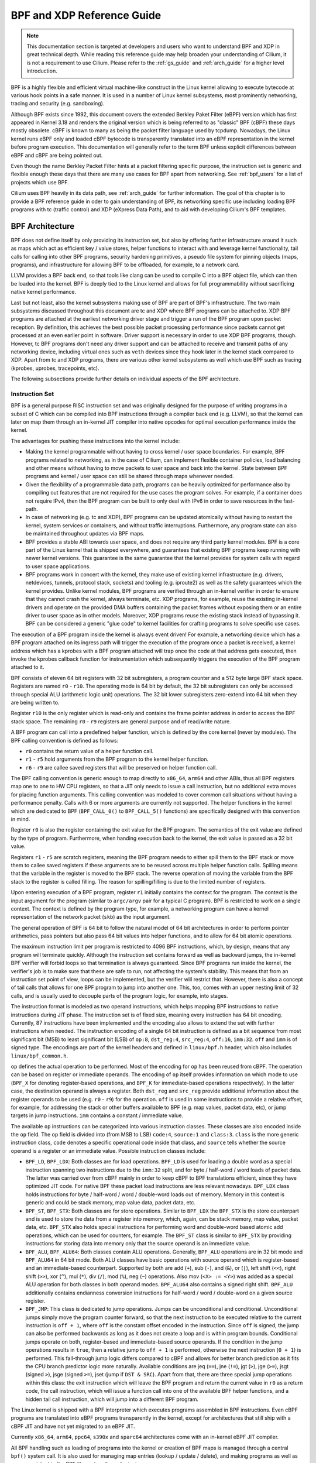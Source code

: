 .. _bpf_guide:

***************************
BPF and XDP Reference Guide
***************************

.. note:: This documentation section is targeted at developers and users who
          want to understand BPF and XDP in great technical depth. While
          reading this reference guide may help broaden your understanding of
          Cilium, it is not a requirement to use Cilium. Please refer to the
          :ref:`gs_guide` and :ref:`arch_guide` for a higher level
          introduction.

BPF is a highly flexible and efficient virtual machine-like construct in the
Linux kernel allowing to execute bytecode at various hook points in a safe
manner. It is used in a number of Linux kernel subsystems, most prominently
networking, tracing and security (e.g. sandboxing).

Although BPF exists since 1992, this document covers the extended Berkley
Paket Filter (eBPF) version which has first appeared in Kernel 3.18 and
renders the original version which is being referred to as "classic" BPF
(cBPF) these days mostly obsolete. cBPF is known to many as being the packet
filter language used by tcpdump. Nowadays, the Linux kernel runs eBPF only and
loaded cBPF bytecode is transparently translated into an eBPF representation
in the kernel before program execution. This documentation will generally refer
to the term BPF unless explicit differences between eBPF and cBPF are being
pointed out.

Even though the name Berkley Packet Filter hints at a packet filtering specific
purpose, the instruction set is generic and flexible enough these days that
there are many use cases for BPF apart from networking. See :ref:`bpf_users`
for a list of projects which use BPF.

Cilium uses BPF heavily in its data path, see :ref:`arch_guide` for further
information. The goal of this chapter is to provide a BPF reference guide in
oder to gain understanding of BPF, its networking specific use including loading
BPF programs with tc (traffic control) and XDP (eXpress Data Path), and to aid
with developing Cilium's BPF templates.

BPF Architecture
================

BPF does not define itself by only providing its instruction set, but also by
offering further infrastructure around it such as maps which act as efficient
key / value stores, helper functions to interact with and leverage kernel
functionality, tail calls for calling into other BPF programs, security
hardening primitives, a pseudo file system for pinning objects (maps,
programs), and infrastructure for allowing BPF to be offloaded, for example, to
a network card.

LLVM provides a BPF back end, so that tools like clang can be used to
compile C into a BPF object file, which can then be loaded into the kernel.
BPF is deeply tied to the Linux kernel and allows for full programmability
without sacrificing native kernel performance.

Last but not least, also the kernel subsystems making use of BPF are part of
BPF's infrastructure. The two main subsystems discussed throughout this
document are tc and XDP where BPF programs can be attached to. XDP BPF programs
are attached at the earliest networking driver stage and trigger a run of the
BPF program upon packet reception. By definition, this achieves the best
possible packet processing performance since packets cannot get processed at an
even earlier point in software. Driver support is necessary in order to use XDP
BPF programs, though. However, tc BPF programs don't need any driver support
and can be attached to receive and transmit paths of any networking device,
including virtual ones such as ``veth`` devices since they hook later in the
kernel stack compared to XDP. Apart from tc and XDP programs, there are various
other kernel subsystems as well which use BPF such as tracing (kprobes, uprobes,
tracepoints, etc).

The following subsections provide further details on individual aspects of the
BPF architecture.

Instruction Set
---------------

BPF is a general purpose RISC instruction set and was originally designed for the
purpose of writing programs in a subset of C which can be compiled into BPF instructions
through a compiler back end (e.g. LLVM), so that the kernel can later on map them
through an in-kernel JIT compiler into native opcodes for optimal execution performance
inside the kernel.

The advantages for pushing these instructions into the kernel include:

* Making the kernel programmable without having to cross kernel / user space
  boundaries. For example, BPF programs related to networking, as in the case of
  Cilium, can implement flexible container policies, load balancing and other means
  without having to move packets to user space and back into the kernel. State
  between BPF programs and kernel / user space can still be shared through maps
  whenever needed.

* Given the flexibility of a programmable data path, programs can be heavily optimized
  for performance also by compiling out features that are not required for the use cases
  the program solves. For example, if a container does not require IPv4, then the BPF
  program can be built to only deal with IPv6 in order to save resources in the fast-path.

* In case of networking (e.g. tc and XDP), BPF programs can be updated atomically
  without having to restart the kernel, system services or containers, and without
  traffic interruptions. Furthermore, any program state can also be maintained
  throughout updates via BPF maps.

* BPF provides a stable ABI towards user space, and does not require any third party
  kernel modules. BPF is a core part of the Linux kernel that is shipped everywhere,
  and guarantees that existing BPF programs keep running with newer kernel versions.
  This guarantee is the same guarantee that the kernel provides for system calls with
  regard to user space applications.

* BPF programs work in concert with the kernel, they make use of existing kernel
  infrastructure (e.g. drivers, netdevices, tunnels, protocol stack, sockets) and
  tooling (e.g. iproute2) as well as the safety guarantees which the kernel provides.
  Unlike kernel modules, BPF programs are verified through an in-kernel verifier in
  order to ensure that they cannot crash the kernel, always terminate, etc. XDP
  programs, for example, reuse the existing in-kernel drivers and operate on the
  provided DMA buffers containing the packet frames without exposing them or an entire
  driver to user space as in other models. Moreover, XDP programs reuse the existing
  stack instead of bypassing it. BPF can be considered a generic "glue code" to
  kernel facilities for crafting programs to solve specific use cases.

The execution of a BPF program inside the kernel is always event driven! For example,
a networking device which has a BPF program attached on its ingress path will trigger
the execution of the program once a packet is received, a kernel address which has a
kprobes with a BPF program attached will trap once the code at that address gets
executed, then invoke the kprobes callback function for instrumentation which
subsequently triggers the execution of the BPF program attached to it.

BPF consists of eleven 64 bit registers with 32 bit subregisters, a program counter
and a 512 byte large BPF stack space. Registers are named ``r0`` - ``r10``. The
operating mode is 64 bit by default, the 32 bit subregisters can only be accessed
through special ALU (arithmetic logic unit) operations. The 32 bit lower subregisters
zero-extend into 64 bit when they are being written to.

Register ``r10`` is the only register which is read-only and contains the frame pointer
address in order to access the BPF stack space. The remaining ``r0`` - ``r9``
registers are general purpose and of read/write nature.

A BPF program can call into a predefined helper function, which is defined by
the core kernel (never by modules). The BPF calling convention is defined as
follows:

* ``r0`` contains the return value of a helper function call.
* ``r1`` - ``r5`` hold arguments from the BPF program to the kernel helper function.
* ``r6`` - ``r9`` are callee saved registers that will be preserved on helper function call.

The BPF calling convention is generic enough to map directly to ``x86_64``, ``arm64``
and other ABIs, thus all BPF registers map one to one to HW CPU registers, so that a
JIT only needs to issue a call instruction, but no additional extra moves for placing
function arguments. This calling convention was modeled to cover common call
situations without having a performance penalty. Calls with 6 or more arguments
are currently not supported. The helper functions in the kernel which are dedicated
to BPF (``BPF_CALL_0()`` to ``BPF_CALL_5()`` functions) are specifically designed
with this convention in mind.

Register ``r0`` is also the register containing the exit value for the BPF program.
The semantics of the exit value are defined by the type of program. Furthermore, when
handing execution back to the kernel, the exit value is passed as a 32 bit value.

Registers ``r1`` - ``r5`` are scratch registers, meaning the BPF program needs to
either spill them to the BPF stack or move them to callee saved registers if these
arguments are to be reused across multiple helper function calls. Spilling means
that the variable in the register is moved to the BPF stack. The reverse operation
of moving the variable from the BPF stack to the register is called filling. The
reason for spilling/filling is due to the limited number of registers.

Upon entering execution of a BPF program, register ``r1`` initially contains the
context for the program. The context is the input argument for the program (similar
to ``argc/argv`` pair for a typical C program). BPF is restricted to work on a single
context. The context is defined by the program type, for example, a networking
program can have a kernel representation of the network packet (``skb``) as the
input argument.

The general operation of BPF is 64 bit to follow the natural model of 64 bit
architectures in order to perform pointer arithmetics, pass pointers but also pass 64
bit values into helper functions, and to allow for 64 bit atomic operations.

The maximum instruction limit per program is restricted to 4096 BPF instructions,
which, by design, means that any program will terminate quickly. Although the
instruction set contains forward as well as backward jumps, the in-kernel BPF
verifier will forbid loops so that termination is always guaranteed. Since BPF
programs run inside the kernel, the verifier's job is to make sure that these are
safe to run, not affecting the system's stability. This means that from an instruction
set point of view, loops can be implemented, but the verifier will restrict that.
However, there is also a concept of tail calls that allows for one BPF program to
jump into another one. This, too, comes with an upper nesting limit of 32 calls,
and is usually used to decouple parts of the program logic, for example, into stages.

The instruction format is modeled as two operand instructions, which helps mapping
BPF instructions to native instructions during JIT phase. The instruction set is
of fixed size, meaning every instruction has 64 bit encoding. Currently, 87 instructions
have been implemented and the encoding also allows to extend the set with further
instructions when needed. The instruction encoding of a single 64 bit instruction is
defined as a bit sequence from most significant bit (MSB) to least significant bit (LSB)
of ``op:8``, ``dst_reg:4``, ``src_reg:4``, ``off:16``, ``imm:32``. ``off`` and
``imm`` is of signed type. The encodings are part of the kernel headers and
defined in ``linux/bpf.h`` header, which also includes ``linux/bpf_common.h``.

``op`` defines the actual operation to be performed. Most of the encoding for ``op``
has been reused from cBPF. The operation can be based on register or immediate
operands. The encoding of ``op`` itself provides information on which mode to use
(``BPF_X`` for denoting register-based operations, and ``BPF_K`` for immediate-based
operations respectively). In the latter case, the destination operand is always
a register. Both ``dst_reg`` and ``src_reg`` provide additional information about
the register operands to be used (e.g. ``r0`` - ``r9``) for the operation. ``off``
is used in some instructions to provide a relative offset, for example, for addressing
the stack or other buffers available to BPF (e.g. map values, packet data, etc),
or jump targets in jump instructions. ``imm`` contains a constant / immediate value.

The available ``op`` instructions can be categorized into various instruction
classes. These classes are also encoded inside the ``op`` field. The ``op`` field
is divided into (from MSB to LSB) ``code:4``, ``source:1`` and ``class:3``. ``class``
is the more generic instruction class, ``code`` denotes a specific operational
code inside that class, and ``source`` tells whether the source operand is a register
or an immediate value. Possible instruction classes include:

* ``BPF_LD``, ``BPF_LDX``: Both classes are for load operations. ``BPF_LD`` is
  used for loading a double word as a special instruction spanning two instructions
  due to the ``imm:32`` split, and for byte / half-word / word loads of packet data.
  The latter was carried over from cBPF mainly in order to keep cBPF to BPF
  translations efficient, since they have optimized JIT code. For native BPF
  these packet load instructions are less relevant nowadays. ``BPF_LDX`` class
  holds instructions for byte / half-word / word / double-word loads out of
  memory. Memory in this context is generic and could be stack memory, map value
  data, packet data, etc.

* ``BPF_ST``, ``BPF_STX``: Both classes are for store operations. Similar to ``BPF_LDX``
  the ``BPF_STX`` is the store counterpart and is used to store the data from a
  register into memory, which, again, can be stack memory, map value, packet data,
  etc. ``BPF_STX`` also holds special instructions for performing word and double-word
  based atomic add operations, which can be used for counters, for example. The
  ``BPF_ST`` class is similar to ``BPF_STX`` by providing instructions for storing
  data into memory only that the source operand is an immediate value.

* ``BPF_ALU``, ``BPF_ALU64``: Both classes contain ALU operations. Generally,
  ``BPF_ALU`` operations are in 32 bit mode and ``BPF_ALU64`` in 64 bit mode.
  Both ALU classes have basic operations with source operand which is register-based
  and an immediate-based counterpart. Supported by both are add (``+``), sub (``-``),
  and (``&``), or (``|``), left shift (``<<``), right shift (``>>``), xor (``^``),
  mul (``*``), div (``/``), mod (``%``), neg (``~``) operations. Also mov (``<X> := <Y>``)
  was added as a special ALU operation for both classes in both operand modes.
  ``BPF_ALU64`` also contains a signed right shift. ``BPF_ALU`` additionally
  contains endianness conversion instructions for half-word / word / double-word
  on a given source register.

* ``BPF_JMP``: This class is dedicated to jump operations. Jumps can be unconditional
  and conditional. Unconditional jumps simply move the program counter forward, so
  that the next instruction to be executed relative to the current instruction is
  ``off + 1``, where ``off`` is the constant offset encoded in the instruction. Since
  ``off`` is signed, the jump can also be performed backwards as long as it does not
  create a loop and is within program bounds. Conditional jumps operate on both,
  register-based and immediate-based source operands. If the condition in the jump
  operations results in ``true``, then a relative jump to ``off + 1`` is performed,
  otherwise the next instruction (``0 + 1``) is performed. This fall-through
  jump logic differs compared to cBPF and allows for better branch prediction as it
  fits the CPU branch predictor logic more naturally. Available conditions are
  jeq (``==``), jne (``!=``), jgt (``>``), jge (``>=``), jsgt (signed ``>``), jsge
  (signed ``>=``), jset (jump if ``DST & SRC``). Apart from that, there are three
  special jump operations within this class: the exit instruction which will leave
  the BPF program and return the current value in ``r0`` as a return code, the call
  instruction, which will issue a function call into one of the available BPF helper
  functions, and a hidden tail call instruction, which will jump into a different
  BPF program.

The Linux kernel is shipped with a BPF interpreter which executes programs assembled in
BPF instructions. Even cBPF programs are translated into eBPF programs transparently
in the kernel, except for architectures that still ship with a cBPF JIT and
have not yet migrated to an eBPF JIT.

Currently ``x86_64``, ``arm64``, ``ppc64``, ``s390x`` and ``sparc64`` architectures
come with an in-kernel eBPF JIT compiler.

All BPF handling such as loading of programs into the kernel or creation of BPF maps
is managed through a central ``bpf()`` system call. It is also used for managing map
entries (lookup / update / delete), and making programs as well as maps persistent
in the BPF file system through pinning.

Helper Functions
----------------

Helper functions are a concept which enables BPF programs to consult a core kernel
defined set of function calls in order to retrieve / push data from / to the
kernel. Available helper functions may differ for each BPF program type,
for example, BPF programs attached to sockets are only allowed to call into
a subset of helpers compared to BPF programs attached to the tc layer.
Encapsulation and decapsulation helpers for lightweight tunneling constitute
an example of functions which are only available to lower tc layers, whereas
event output helpers for pushing notifications to user space are available to
tc and XDP programs.

Each helper function is implemented with a commonly shared function signature
similar to system calls. The signature is defined as:

::

    u64 fn(u64 r1, u64 r2, u64 r3, u64 r4, u64 r5)

The calling convention as described in the previous section applies to all
BPF helper functions.

The kernel abstracts helper functions into macros ``BPF_CALL_0()`` to ``BPF_CALL_5()``
which are similar to those of system calls. The following example is an extract
from a helper function which updates map elements by calling into the
corresponding map implementation callbacks:

::

    BPF_CALL_4(bpf_map_update_elem, struct bpf_map *, map, void *, key,
               void *, value, u64, flags)
    {
        WARN_ON_ONCE(!rcu_read_lock_held());
        return map->ops->map_update_elem(map, key, value, flags);
    }

    const struct bpf_func_proto bpf_map_update_elem_proto = {
        .func           = bpf_map_update_elem,
        .gpl_only       = false,
        .ret_type       = RET_INTEGER,
        .arg1_type      = ARG_CONST_MAP_PTR,
        .arg2_type      = ARG_PTR_TO_MAP_KEY,
        .arg3_type      = ARG_PTR_TO_MAP_VALUE,
        .arg4_type      = ARG_ANYTHING,
    };

There are various advantages of this approach: while cBPF overloaded its
load instructions in order to fetch data at an impossible packet offset to
invoke auxiliary helper functions, each cBPF JIT needed to implement support
for such a cBPF extension. In case of eBPF, each newly added helper function
will be JIT compiled in a transparent and efficient way, meaning that the JIT
compiler only needs to emit a call instruction since the register mapping
is made in such a way that BPF register assignments already match the
underlying architecture's calling convention. This allows for easily extending
the core kernel with new helper functionality.

The aforementioned function signature also allows the verifier to perform type
checks. The above ``struct bpf_func_proto`` is used to hand all the necessary
information which need to be known about the helper to the verifier, so that
the verifier can make sure that the expected types from the helper match the
current contents of the BPF program's analyzed registers.

Argument types can range from passing in any kind of value up to restricted
contents such as a pointer / size pair for the BPF stack buffer, which the
helper should read from or write to. In the latter case, the verifier can also
perform additional checks, for example, whether the buffer was previously
initialized.

Maps
----

Maps are efficient key / value stores that reside in kernel space. They can be
accessed from a BPF program in order to keep state among multiple BPF program
invocations. They can also be accessed through file descriptors from user space
and can be arbitrarily shared with other BPF programs or user space applications.

BPF programs which share maps with each other are not required to be of the same
program type, for example, tracing programs can share maps with networking programs.
A single BPF program can currently access up to 64 different maps directly.

Map implementations are provided by the core kernel. There are generic maps with
per-CPU and non-per-CPU flavor that can read / write arbitrary data, but there are
also a few non-generic maps that are used along with helper functions.

Generic maps currently available:

* ``BPF_MAP_TYPE_HASH``
* ``BPF_MAP_TYPE_ARRAY``
* ``BPF_MAP_TYPE_PERCPU_HASH``
* ``BPF_MAP_TYPE_PERCPU_ARRAY``
* ``BPF_MAP_TYPE_LRU_HASH``
* ``BPF_MAP_TYPE_LRU_PERCPU_HASH``
* ``BPF_MAP_TYPE_LPM_TRIE``

Non-generic maps currently in the kernel:

* ``BPF_MAP_TYPE_PROG_ARRAY``
* ``BPF_MAP_TYPE_PERF_EVENT_ARRAY``
* ``BPF_MAP_TYPE_CGROUP_ARRAY``
* ``BPF_MAP_TYPE_STACK_TRACE``
* ``BPF_MAP_TYPE_ARRAY_OF_MAPS``
* ``BPF_MAP_TYPE_HASH_OF_MAPS``

TODO: further coverage of maps and their purpose

Object Pinning
--------------

BPF maps and programs act as a kernel resource and can only be accessed through
file descriptors, backed by anonymous inodes in the kernel. Advantages, but
also a number of disadvantages come along with them:

User space applications can make use of most file descriptor related APIs,
file descriptor passing for Unix domain sockets work transparently, etc, but
at the same time, file descriptors are limited to a processes' lifetime,
which makes options like map sharing rather cumbersome to carry out.

Thus, it brings a number of complications for certain use cases such as iproute2,
where tc or XDP sets up and loads the program into the kernel and terminates
itself eventually. With that, also access to maps is unavailable from user
space side, where it could otherwise be useful, for example, when maps are
shared between ingress and egress locations of the data path. Also, third
party applications may wish to monitor or update map contents during BPF
program runtime.

To overcome this limitation, a minimal kernel space BPF file system has been
implemented, where BPF map and programs can be pinned to, a process called
object pinning. The BPF system call has therefore been extended with two new
commands which can pin (``BPF_OBJ_PIN``) or retrieve (``BPF_OBJ_GET``) a
previously pinned object.

For instance, tools such as tc make use of this infrastructure for sharing
maps on ingress and egress. The BPF related file system is not a singleton,
it does support multiple mount instances, hard and soft links, etc.

Tail Calls
----------

Another concept that can be used with BPF is called tail calls. Tail calls can
be seen as a mechanism that allows one BPF program to call another, without
returning back to the old program. Such a call has minimal overhead as unlike
function calls, it is implemented as a long jump, reusing the same stack frame.

Such programs are verified independently of each other, thus for transferring
state, either per-CPU maps as scratch buffers or in case of tc programs, ``skb``
fields such as the ``cb[]`` area must be used.

Only programs of the same type can be tail called, and they also need to match
in terms of JIT compilation, thus either JIT compiled or only interpreted programs
can be invoked, but not mixed together.

There are two components involved for carrying out tail calls: the first part
needs to setup a specialized map called program array (``BPF_MAP_TYPE_PROG_ARRAY``)
that can be populated by user space with key / values, where values are the
file descriptors of the tail called BPF programs, the second part is a
``bpf_tail_call()`` helper where the context, a reference to the program array
and the lookup key is passed to. Then the kernel inlines this helper call
directly into a specialized BPF instruction. Such a program array is currently
write-only from user space side.

The kernel looks up the related BPF program from the passed file descriptor
and atomically replaces program pointers at the given map slot. When no map
entry has been found at the provided key, the kernel will just "fall through"
and continue execution of the old program with the instructions following
after the ``bpf_tail_call()``. Tail calls are a powerful utility, for example,
parsing network headers could be structured through tail calls. During runtime,
functionality can be added or replaced atomically, and thus altering the BPF
program's execution behaviour.

JIT
---

The 64 bit ``x86_64``, ``arm64``, ``ppc64``, ``s390x`` and ``sparc64``
architectures are all shipped with an in-kernel eBPF JIT compiler (``mips64`` is
work in progress at this time), also all of them are feature equivalent and can
be enabled through:

::

    # echo 1 > /proc/sys/net/core/bpf_jit_enable

The 32 bit ``arm``, ``mips``, ``ppc`` and ``sparc`` architectures currently
have a cBPF JIT compiler. The mentioned architectures still having a cBPF
JIT as well as all remaining architectures supported by the Linux kernel
which do not have a BPF JIT compiler at all need to run eBPF programs through
the in-kernel interpreter.

In the kernel's source tree, eBPF JIT support can be easily determined through
issuing a grep for ``HAVE_EBPF_JIT``:

::

    # git grep HAVE_EBPF_JIT arch/
    arch/arm64/Kconfig:     select HAVE_EBPF_JIT
    arch/powerpc/Kconfig:   select HAVE_EBPF_JIT   if PPC64
    arch/s390/Kconfig:      select HAVE_EBPF_JIT   if PACK_STACK && HAVE_MARCH_Z196_FEATURES
    arch/sparc/Kconfig:     select HAVE_EBPF_JIT   if SPARC64
    arch/x86/Kconfig:       select HAVE_EBPF_JIT   if X86_64

Hardening
---------

BPF locks the entire BPF interpreter image (``struct bpf_prog``) as well
as the JIT compiled image (``struct bpf_binary_header``) in the kernel as
read-only during the program's lifetime in order to prevent the code from
potential corruptions. Any corruption happening at that point, for example,
due to some kernel bugs will result in a general protection fault and thus
crash the kernel instead of allowing the corruption to happen silently.

Architectures that support setting the image memory as read-only can be
determined through:

::

    $ git grep ARCH_HAS_SET_MEMORY | grep select
    arch/arm/Kconfig:    select ARCH_HAS_SET_MEMORY
    arch/arm64/Kconfig:  select ARCH_HAS_SET_MEMORY
    arch/s390/Kconfig:   select ARCH_HAS_SET_MEMORY
    arch/x86/Kconfig:    select ARCH_HAS_SET_MEMORY

The option ``CONFIG_ARCH_HAS_SET_MEMORY`` is not configurable, thanks to
which this protection is always built-in. Other architectures might follow
in the future.

In case of ``/proc/sys/net/core/bpf_jit_harden`` set to ``1`` additional
hardening steps for the JIT compilation take effect for unprivileged users.
This effectively trades off their performance slightly by decreasing a
(potential) attack surface in case of untrusted users operating on the
system. The decrease in program execution still results in better performance
compared to switching to interpreter entirely.

Currently, enabling hardening will blind all user provided 32 bit and 64 bit
constants from the BPF program when it gets JIT compiled in order to prevent
JIT spraying attacks which inject native opcodes as immediate values. This is
problematic as these immediate values reside in executable kernel memory,
therefore a jump that could be triggered from some kernel bug would jump to
the start of the immediate value and then execute these as native instructions.

JIT constant blinding prevents this due to randomizing the actual instruction,
which means the operation is transformed from an immediate based source operand
to a register based one through rewriting the instruction by splitting the
actual load of the value into two steps: 1) load of a blinded immediate
value ``rnd ^ imm`` into a register, 2) xoring that register with ``rnd``
such that the original ``imm`` immediate then resides in the register and
can be used for the actual operation. The example was provided for a load
operation, but really all generic operations are blinded.

Example of JITing a program with hardening disabled:

::

    # echo 0 > /proc/sys/net/core/bpf_jit_harden

      ffffffffa034f5e9 + <x>:
      [...]
      39:   mov    $0xa8909090,%eax
      3e:   mov    $0xa8909090,%eax
      43:   mov    $0xa8ff3148,%eax
      48:   mov    $0xa89081b4,%eax
      4d:   mov    $0xa8900bb0,%eax
      52:   mov    $0xa810e0c1,%eax
      57:   mov    $0xa8908eb4,%eax
      5c:   mov    $0xa89020b0,%eax
      [...]

The same program gets constant blinded when loaded through BPF
as an unprivileged user in the case hardening is enabled:

::

    # echo 1 > /proc/sys/net/core/bpf_jit_harden

      ffffffffa034f1e5 + <x>:
      [...]
      39:   mov    $0xe1192563,%r10d
      3f:   xor    $0x4989b5f3,%r10d
      46:   mov    %r10d,%eax
      49:   mov    $0xb8296d93,%r10d
      4f:   xor    $0x10b9fd03,%r10d
      56:   mov    %r10d,%eax
      59:   mov    $0x8c381146,%r10d
      5f:   xor    $0x24c7200e,%r10d
      66:   mov    %r10d,%eax
      69:   mov    $0xeb2a830e,%r10d
      6f:   xor    $0x43ba02ba,%r10d
      76:   mov    %r10d,%eax
      79:   mov    $0xd9730af,%r10d
      7f:   xor    $0xa5073b1f,%r10d
      86:   mov    %r10d,%eax
      89:   mov    $0x9a45662b,%r10d
      8f:   xor    $0x325586ea,%r10d
      96:   mov    %r10d,%eax
      [...]

Both programs are semantically the same, only that none of the
original immediate values are visible anymore in the disassembly of
the second program.

At the same time, hardening also disables any JIT kallsyms exposure
for privileged users, preventing that JIT image addresses are not
exposed to ``/proc/kallsyms`` anymore.

Offloads
--------

Networking programs in BPF, in particular for tc and XDP do have an
offload-interface to hardware in the kernel in order to execute BPF
code directly on the NIC.

Currently, the ``nfp`` driver from Netronome has support for offloading
BPF through a JIT compiler which translates BPF instructions to an
instruction set implemented against the NIC.

Toolchain
=========

Current user space tooling, introspection facilities and kernel control knobs around
BPF are discussed in this section. Note, the tooling and infrastructure around BPF
is still rapidly evolving and thus may not provide a complete picture of all available
tools.

LLVM
----

LLVM is currently the only compiler suite providing a BPF back end. gcc does
not support BPF at this point.

The BPF back end was merged into LLVM's 3.7 release. Major distributions enable
the BPF back end by default when they package LLVM, therefore installing clang
and llvm is sufficient on most recent distributions to start compiling C
into BPF object files.

The typical workflow is that BPF programs are written in C, compiled by LLVM
into object / ELF files, which are parsed by user space BPF ELF loaders (such as
iproute2 or others), and pushed into the kernel through the BPF system call.
The kernel verifies the BPF instructions and JITs them, returning a new file
descriptor for the program, which then can be attached to a subsystem (e.g.
networking). If supported, the subsystem could then further offload the BPF
program to hardware (e.g. NIC).

For LLVM, BPF target support can be checked, for example, through the following:

::

    $ llc --version
    LLVM (http://llvm.org/):
    LLVM version 3.8.1
    Optimized build.
    Default target: x86_64-unknown-linux-gnu
    Host CPU: skylake

    Registered Targets:
      [...]
      bpf        - BPF (host endian)
      bpfeb      - BPF (big endian)
      bpfel      - BPF (little endian)
      [...]

By default, the ``bpf`` target uses the endianness of the CPU it compiles on,
meaning that if the CPU's endianness is little endian, the program is represented
in little endian format as well, and if the CPU's endianness is big endian,
the program is represented in big endian. This also matches the runtime behavior
of BPF, which is generic and uses the CPU's endianness it runs on in order
to not disadvantage architectures in any of the format.

For cross-compilation, the two targets ``bpfeb`` and ``bpfel`` were introduced,
thanks to that BPF programs can be compiled on a node running in one endianness
(e.g. little endian on x86) and run on a node in another endianness format (e.g.
big endian on arm). Note that the front end (clang) needs to run in the target
endianness as well.

Using ``bpf`` as a target is the preferred way in situations where no mixture of
endianness applies. For example, compilation on ``x86_64`` results in the same
output for the targets ``bpf`` and ``bpfel`` due to being little endian, therefore
scripts triggering a compilation also do not have to be endian aware.

A minimal, stand-alone XDP drop program might look like the following example
(``xdp-example.c``):

::

    #include <linux/bpf.h>

    #ifndef __section
    # define __section(NAME)                  \
       __attribute__((section(NAME), used))
    #endif

    __section("prog")
    int xdp_drop(struct xdp_md *ctx)
    {
        return XDP_DROP;
    }

    char __license[] __section("license") = "GPL";

It can then be compiled and loaded into the kernel as follows:

::

    $ clang -O2 -Wall -target bpf -c xdp-example.c -o xdp-example.o
    # ip link set dev em1 xdp obj xdp-example.o

For the generated object file LLVM (>= 3.9) uses the official BPF machine value,
that is, ``EM_BPF`` (decimal: ``247`` / hex: ``0xf7``). In this example, the program
has been compiled with ``bpf`` target under ``x86_64``, therefore ``LSB`` (as opposed
to ``MSB``) is shown regarding endianness:

::

    $ file xdp-example.o
    xdp-example.o: ELF 64-bit LSB relocatable, *unknown arch 0xf7* version 1 (SYSV), not stripped

``readelf -a xdp-example.o`` will dump further information about the ELF file, which can
sometimes be useful for introspecting generated section headers, relocation entries
and the symbol table.

In the unlikely case where clang and LLVM need to be compiled from scratch, the
following commands can be used:

::

    $ git clone http://llvm.org/git/llvm.git
    $ cd llvm/tools
    $ git clone --depth 1 http://llvm.org/git/clang.git
    $ cd ..; mkdir build; cd build
    $ cmake .. -DLLVM_TARGETS_TO_BUILD="BPF;X86" -DBUILD_SHARED_LIBS=OFF -DCMAKE_BUILD_TYPE=Release -DLLVM_BUILD_RUNTIME=OFF
    $ make -j $(getconf _NPROCESSORS_ONLN)

    $ ./bin/llc --version
    LLVM (http://llvm.org/):
    LLVM version x.y.zsvn
    Optimized build.
    Default target: x86_64-unknown-linux-gnu
    Host CPU: skylake

    Registered Targets:
      bpf    - BPF (host endian)
      bpfeb  - BPF (big endian)
      bpfel  - BPF (little endian)
      x86    - 32-bit X86: Pentium-Pro and above
      x86-64 - 64-bit X86: EM64T and AMD64

    $ export PATH=$PWD/bin:$PATH   # add to ~/.bashrc

Make sure that ``--version`` mentions ``Optimized build.``, otherwise the
compilation time for programs when having LLVM in debugging mode will
significantly increase (e.g. by 10x or more).

For debugging, clang can generate the assembler output as follows:

::

    $ clang -O2 -S -Wall -target bpf -c xdp-example.c -o xdp-example.S
    $ cat xdp-example.S
        .text
        .section    prog,"ax",@progbits
        .globl      xdp_drop
        .p2align    3
    xdp_drop:                             # @xdp_drop
    # BB#0:
        r0 = 1
        exit

        .section    license,"aw",@progbits
        .globl    __license               # @__license
    __license:
        .asciz    "GPL"

Furthermore, more recent LLVM versions (>= 4.0) can also store debugging
information in dwarf format into the object file. This can be done through
the usual workflow by adding ``-g`` for compilation.

::

    $ clang -O2 -g -Wall -target bpf -c xdp-example.c -o xdp-example.o
    $ llvm-objdump -S -no-show-raw-insn xdp-example.o

    xdp-example.o:        file format ELF64-BPF

    Disassembly of section prog:
    xdp_drop:
    ; {
        0:        r0 = 1
    ; return XDP_DROP;
        1:        exit

The ``llvm-objdump`` tool can then annotate the assembler output with the
original C code used in the compilation. The trivial example in this case
does not contain much C code, however, the line numbers shown as ``0:``
and ``1:`` correspond directly to the kernel's verifier log.

This means that in case BPF programs get rejected by the verifier, ``llvm-objdump``
can help to correlate the instructions back to the original C code, which is
highly useful for analysis.

::

    # ip link set dev em1 xdp obj xdp-example.o verb

    Prog section 'prog' loaded (5)!
     - Type:         6
     - Instructions: 2 (0 over limit)
     - License:      GPL

    Verifier analysis:

    0: (b7) r0 = 1
    1: (95) exit
    processed 2 insns

As it can be seen in the verifier analysis, the ``llvm-objdump`` output dumps
the same BPF assembler code as the kernel.

Leaving out the ``-no-show-raw-insn`` option will also dump the raw
``struct bpf_insn`` as hex in front of the assembly:

::

    $ llvm-objdump -S xdp-example.o

    xdp-example.o:        file format ELF64-BPF

    Disassembly of section prog:
    xdp_drop:
    ; {
       0:       b7 00 00 00 01 00 00 00     r0 = 1
    ; return foo();
       1:       95 00 00 00 00 00 00 00     exit

For LLVM IR debugging, the compilation process for BPF can be split into
two steps, generating a binary LLVM IR intermediate file ``xdp-example.bc``, which
can later on be passed to llc:

::

    $ clang -O2 -Wall -emit-llvm -c xdp-example.c -o xdp-example.bc
    $ llc xdp-example.bc -march=bpf -filetype=obj -o xdp-example.o

The generated LLVM IR can also be dumped in human readable format through:

::

    $ clang -O2 -Wall -emit-llvm -S -c xdp-example.c -o -

Note that LLVM's BPF back end currently does not support generating code
that makes use of BPF's 32 bit subregisters. Inline assembly for BPF is
currently unsupported, too.

Furthermore, compilation from BPF assembly (e.g. ``llvm-mc xdp-example.S -arch bpf -filetype=obj -o xdp-example.o``)
is currently not supported either due to missing BPF assembly parser.

When writing C programs for BPF, there are a couple of pitfalls to be aware
of, compared to usual application development with C. The following items
describe some of the differences for the BPF model:

1. **Everything needs to be inlined, there are no function or shared library
   calls available.**

   Shared libraries, etc cannot be used with BPF. However, common library
   code used in BPF programs can be placed into header files and included in
   the main programs. For example, Cilium makes heavy use of it (see ``bpf/lib/``).
   However, this still allows for including header files, for example, from
   the kernel or other libraries and reuse their static inline functions or
   macros / definitions.

   Eventually LLVM needs to compile the entire code into a flat sequence of
   BPF instructions for a given program section. Best practice is to use an
   annotation like ``__inline`` for every library function as shown below.
   The use of ``always_inline`` is recommended, since the compiler could still
   decide to uninline large functions that are only annotated as ``inline``.

   In case the latter happens, LLVM will generate a relocation entry into
   the ELF file, which BPF ELF loaders such as iproute2 cannot resolve and
   will thus produce an error since only BPF maps are valid relocation entries
   which loaders can process.

   ::

    #include <linux/bpf.h>

    #ifndef __section
    # define __section(NAME)                  \
       __attribute__((section(NAME), used))
    #endif

    #ifndef __inline
    # define __inline                         \
       inline __attribute__((always_inline))
    #endif

    static __inline int foo(void)
    {
        return XDP_DROP;
    }

    __section("prog")
    int xdp_drop(struct xdp_md *ctx)
    {
        return foo();
    }

    char __license[] __section("license") = "GPL";

2. **Multiple programs can reside inside a single C file in different sections.**

   C programs for BPF make heavy use of section annotations. A C file is
   typically structured into 3 or more sections. BPF ELF loaders use these
   names to extract and prepare the relevant information in order to load
   the programs and maps through the bpf system call. For example, iproute2
   uses ``maps`` and ``license`` as default section name to find metadata
   needed for map creation and the license for the BPF program, respectively.
   On program creation time the latter is pushed into the kernel as well,
   and enables some of the helper functions which are exposed as GPL only
   in case the program also holds a GPL compatible license, for example
   ``bpf_ktime_get_ns()``, ``bpf_probe_read()`` and others.

   The remaining section names are specific for BPF program code, for example,
   the below code has been modified to contain two program sections, ``ingress``
   and ``egress``. The toy example code demonstrates that both can share a map
   and common static inline helpers such as the ``account_data()`` function.

   The ``xdp-example.c`` example has been modified to a ``tc-example.c``
   example that can be loaded with tc and attached to a netdevice's ingress
   and egress hook.  It accounts the transferred bytes into a map called
   ``acc_map``, which has two map slots, one for traffic accounted on the
   ingress hook, one on the egress hook.

   ::

    #include <linux/bpf.h>
    #include <linux/pkt_cls.h>
    #include <stdint.h>
    #include <iproute2/bpf_elf.h>

    #ifndef __section
    # define __section(NAME)                  \
       __attribute__((section(NAME), used))
    #endif

    #ifndef __inline
    # define __inline                         \
       inline __attribute__((always_inline))
    #endif

    #ifndef lock_xadd
    # define lock_xadd(ptr, val)              \
       ((void)__sync_fetch_and_add(ptr, val))
    #endif

    #ifndef BPF_FUNC
    # define BPF_FUNC(NAME, ...)              \
       (*NAME)(__VA_ARGS__) = (void *)BPF_FUNC_##NAME
    #endif

    static void *BPF_FUNC(map_lookup_elem, void *map, const void *key);

    struct bpf_elf_map acc_map __section("maps") = {
        .type           = BPF_MAP_TYPE_ARRAY,
        .size_key       = sizeof(uint32_t),
        .size_value     = sizeof(uint32_t),
        .pinning        = PIN_GLOBAL_NS,
        .max_elem       = 2,
    };

    static __inline int account_data(struct __sk_buff *skb, uint32_t dir)
    {
        uint32_t *bytes;

        bytes = map_lookup_elem(&acc_map, &dir);
        if (bytes)
                lock_xadd(bytes, skb->len);

        return TC_ACT_OK;
    }

    __section("ingress")
    int tc_ingress(struct __sk_buff *skb)
    {
        return account_data(skb, 0);
    }

    __section("egress")
    int tc_egress(struct __sk_buff *skb)
    {
        return account_data(skb, 1);
    }

    char __license[] __section("license") = "GPL";

  The example also demonstrates a couple of other things which are useful
  to be aware of when developing programs. The code includes kernel headers,
  standard C headers and an iproute2 specific header containing the
  definition of ``struct bpf_elf_map``. iproute2 has a common BPF ELF loader
  and as such the definition of ``struct bpf_elf_map`` is the very same for
  XDP and tc typed programs.

  A ``struct bpf_elf_map`` entry defines a map in the program and contains
  all relevant information (such as key / value size, etc) needed to generate
  a map which is used from the two BPF programs. The structure must be placed
  into the ``maps`` section, so that the loader can find it. There can be
  multiple map declarations of this type with different variable names, but
  all must be annotated with ``__section("maps")``.

  The ``struct bpf_elf_map`` is specific to iproute2. Different BPF ELF
  loaders can have different formats, for example, the libbpf in the kernel
  source tree, which is mainly used by ``perf``, has a different specification.
  iproute2 guarantees backwards compatibility for ``struct bpf_elf_map``.
  Cilium follows the iproute2 model.

  The example also demonstrates how BPF helper functions are mapped into
  the C code and being used. Here, ``map_lookup_elem()`` is defined by
  mapping this function into the ``BPF_FUNC_map_lookup_elem`` enum value
  which is exposed as a helper in ``uapi/linux/bpf.h``. When the program is later
  loaded into the kernel, the verifier checks whether the passed arguments
  are of the expected type and re-points the helper call into a real
  function call. Moreover, ``map_lookup_elem()`` also demonstrates how
  maps can be passed to BPF helper functions. Here, ``&acc_map`` from the
  ``maps`` section is passed as the first argument to ``map_lookup_elem()``.

  Since the defined array map is global, the accounting needs to use an
  atomic operation, which is defined as ``lock_xadd()``. LLVM maps
  ``__sync_fetch_and_add()`` as a built-in function to the BPF atomic
  add instruction, that is, ``BPF_STX | BPF_XADD | BPF_W`` for word sizes.

  Last but not least, the ``struct bpf_elf_map`` tells that the map is to
  be pinned as ``PIN_GLOBAL_NS``. This means that tc will pin the map
  into the BPF pseudo file system as a node. By default, it will be pinned
  to ``/sys/fs/bpf/tc/globals/acc_map`` for the given example. Due to the
  ``PIN_GLOBAL_NS``, the map will be placed under ``/sys/fs/bpf/tc/globals/``.
  ``globals`` acts as a global namespace that spans across object files.
  If the example used ``PIN_OBJECT_NS``, then tc would create a directory
  that is local to the object file. For example, different C files with
  BPF code could have the same ``acc_map`` definition as above with a
  ``PIN_GLOBAL_NS`` pinning. In that case, the map will be shared among
  BPF programs originating from various object files. ``PIN_NONE`` would
  mean that the map is not placed into the BPF file system as a node,
  and as a result will not be accessible from user space after tc quits. It
  would also mean that tc creates two separate map instances for each
  program, since it cannot retrieve a previously pinned map under that
  name. The ``acc_map`` part from the mentioned path is the name of the
  map as specified in the source code.

  Thus, upon loading of the ``ingress`` program, tc will find that no such
  map exists in the BPF file system and creates a new one. On success, the
  map will also be pinned, so that when the ``egress`` program is loaded
  through tc, it will find that such map already exists in the BPF file
  system and will reuse that for the ``egress`` program. The loader also
  makes sure in case maps exist with the same name that also their properties
  (key / value size, etc) match.

  Just like tc can retrieve the same map, also third party applications
  can use the ``BPF_OBJ_GET`` command from the bpf system call in order
  to create a new file descriptor pointing to the same map instance, which
  can then be used to lookup / update / delete map elements.

  The code can be compiled and loaded via iproute2 as follows:

  ::

    $ clang -O2 -Wall -target bpf -c tc-example.c -o tc-example.o

    # tc qdisc add dev em1 clsact
    # tc filter add dev em1 ingress bpf da obj tc-example.o sec ingress
    # tc filter add dev em1 egress bpf da obj tc-example.o sec egress

    # tc filter show dev em1 ingress
    filter protocol all pref 49152 bpf
    filter protocol all pref 49152 bpf handle 0x1 tc-example.o:[ingress] direct-action tag c5f7825e5dac396f

    # tc filter show dev em1 egress
    filter protocol all pref 49152 bpf
    filter protocol all pref 49152 bpf handle 0x1 tc-example.o:[egress] direct-action tag b2fd5adc0f262714

    # mount | grep bpf
    sysfs on /sys/fs/bpf type sysfs (rw,nosuid,nodev,noexec,relatime,seclabel)
    bpf on /sys/fs/bpf type bpf (rw,relatime,mode=0700)

    # tree /sys/fs/bpf/
    /sys/fs/bpf/
    +-- ip -> /sys/fs/bpf/tc/
    +-- tc
    |   +-- globals
    |       +-- acc_map
    +-- xdp -> /sys/fs/bpf/tc/

    4 directories, 1 file

  As soon as packets pass the ``em1`` device, counters from the BPF map will
  be increased.

3. **There are no global variables allowed.**

  For the reasons already mentioned in point 1, BPF cannot have global variables
  as often used in normal C programs.

  However, there is a work-around in that the program can simply use a BPF map
  of type ``BPF_MAP_TYPE_PERCPU_ARRAY`` with just a single slot of arbitrary
  value size. This works, because during execution, BPF programs are guaranteed
  to never get preempted by the kernel and therefore can use the single map entry
  as a scratch buffer for temporary data, for example, to extend beyond the stack
  limitation. This also functions across tail calls, since it has the same
  guarantees with regards to preemption.

  Otherwise, for holding state across multiple BPF program runs, normal BPF
  maps can be used.

4. **There are no const strings or arrays allowed.**

  Defining ``const`` strings or other arrays in the BPF C program does not work
  for the same reasons as pointed out in sections 1 and 3, which is, that relocation
  entries will be generated in the ELF file which will be rejected by loaders due
  to not being part of the ABI towards loaders (loaders also cannot fix up such
  entries as it would require large rewrites of the already compiled BPF sequence).

  In the future, LLVM might detect these occurrences and early throw an error
  to the user.

  Helper functions such as ``trace_printk()`` can be worked around as follows:

  ::

    static void BPF_FUNC(trace_printk, const char *fmt, int fmt_size, ...);

    #ifndef printk
    # define printk(fmt, ...)                                      \
        ({                                                         \
            char ____fmt[] = fmt;                                  \
            trace_printk(____fmt, sizeof(____fmt), ##__VA_ARGS__); \
        })
    #endif

  The program can then use the macro naturally like ``printk("skb len:%u\n", skb->len);``.
  The output will then be written to the trace pipe. ``tc exec bpf dbg`` can be
  used to retrieve the messages from there.

  The use of the ``trace_printk()`` helper function has a couple of disadvantages
  and thus is not recommended for production usage. Constant strings like the
  ``"skb len:%u\n"`` need to be loaded into the BPF stack each time the helper
  function is called, but also BPF helper functions are limited to a maximum
  of 5 arguments. This leaves room for only 3 additional variables which can be
  passed for dumping.

  Therefore, despite being helpful for quick debugging, it is recommended (for networking
  programs) to use the ``skb_event_output()`` or the ``xdp_event_output()`` helper,
  respectively. They allow for passing custom structs from the BPF program to
  the perf event ring buffer along with an optional packet sample. For example,
  Cilium's monitor makes use of these helpers in order to implement a debugging
  framework, notifications for network policy violations, etc. These helpers pass
  the data through a lockless memory mapped per-CPU ``perf`` ring buffer, and
  is thus significantly faster than ``trace_printk()``.

5. **Use of LLVM built-in functions for memset()/memcpy()/memmove()/memcmp().**

  Since BPF programs cannot perform any function calls other than those to BPF
  helpers, common library code needs to be implemented as inline functions. In
  addition, also LLVM provides some built-ins that the programs can use for
  constant sizes (here: ``n``) which will then always get inlined:

  ::

    #ifndef memset
    # define memset(dest, chr, n)   __builtin_memset((dest), (chr), (n))
    #endif

    #ifndef memcpy
    # define memcpy(dest, src, n)   __builtin_memcpy((dest), (src), (n))
    #endif

    #ifndef memmove
    # define memmove(dest, src, n)  __builtin_memmove((dest), (src), (n))
    #endif

  The ``memcmp()`` built-in had some corner cases where inlining did not take place
  due to an LLVM issue in the back end, and is therefore not recommended to be
  used until the issue is fixed.

6. **There are no loops available.**

  The BPF verifier in the kernel checks that a BPF program does not contain
  loops by performing a depth first search of all possible program paths besides
  other control flow graph validations. The purpose is to make sure that the
  program is always guaranteed to terminate.

  A very limited form of looping is available for constant upper loop bounds
  by using ``#pragma unroll`` directive. Example code that is compiled to BPF:

  ::

    #pragma unroll
        for (i = 0; i < IPV6_MAX_HEADERS; i++) {
            switch (nh) {
            case NEXTHDR_NONE:
                return DROP_INVALID_EXTHDR;
            case NEXTHDR_FRAGMENT:
                return DROP_FRAG_NOSUPPORT;
            case NEXTHDR_HOP:
            case NEXTHDR_ROUTING:
            case NEXTHDR_AUTH:
            case NEXTHDR_DEST:
                if (skb_load_bytes(skb, l3_off + len, &opthdr, sizeof(opthdr)) < 0)
                    return DROP_INVALID;

                nh = opthdr.nexthdr;
                if (nh == NEXTHDR_AUTH)
                    len += ipv6_authlen(&opthdr);
                else
                    len += ipv6_optlen(&opthdr);
                break;
            default:
                *nexthdr = nh;
                return len;
            }
        }

  Another possibility is to use tail calls by calling into the same program
  again and using a ``BPF_MAP_TYPE_PERCPU_ARRAY`` map for having a local
  scratch space. While being dynamic, this form of looping however is limited
  to a maximum of 32 iterations.

  In the future, BPF may have some native, but limited form of implementing loops.

7. **Partitioning programs with tail calls.**

  Tail calls provide the flexibility to atomically alter program behavior during
  runtime by jumping from one BPF program into another. In order to select the
  next program, tail calls make use of program array maps (``BPF_MAP_TYPE_PROG_ARRAY``),
  and pass the map as well as the index to the next program to jump to. There is no
  return to the old program after the jump has been performed, and in case there was
  no program present at the given map index, then execution continues on the original
  program.

  For example, this can be used to implement various stages of a parser, where
  such stages could be updated with new parsing features during runtime.

  Another use case are event notifications, for example, Cilium can opt in packet
  drop notifications during runtime, where the ``skb_event_output()`` call is
  located inside the tail called program. Thus, during normal operations, the
  fall-through path will always be executed unless a program is added to the
  related map index, where the program then prepares the metadata and triggers
  the event notification to a user space daemon.

  Program array maps are quite flexible, enabling also individual actions to
  be implemented for programs located in each map index. For example, the root
  program attached to XDP or tc could perform an initial tail call to index 0
  of the program array map, performing traffic sampling, then jumping to index 1
  of the program array map, where firewalling policy is applied and the packet
  either dropped or further processed in index 2 of the program array map, where
  it is mangled and sent out of an interface again. Jumps in the program array
  map can, of course, be arbitrary. The kernel will eventually execute the
  fall-through path when the maximum tail call limit has been reached.

  Minimal example extract of using tail calls:

  ::

    [...]

    #ifndef __stringify
    # define __stringify(X)   #X
    #endif

    #ifndef __section
    # define __section(NAME)                  \
       __attribute__((section(NAME), used))
    #endif

    #ifndef __section_tail
    # define __section_tail(ID, KEY)          \
       __section(__stringify(ID) "/" __stringify(KEY))
    #endif

    #ifndef BPF_FUNC
    # define BPF_FUNC(NAME, ...)              \
       (*NAME)(__VA_ARGS__) = (void *)BPF_FUNC_##NAME
    #endif

    #define BPF_JMP_MAP_ID   1

    static void BPF_FUNC(tail_call, struct __sk_buff *skb, void *map,
                         uint32_t index);

    struct bpf_elf_map jmp_map __section("maps") = {
        .type           = BPF_MAP_TYPE_PROG_ARRAY,
        .id             = BPF_JMP_MAP_ID,
        .size_key       = sizeof(uint32_t),
        .size_value     = sizeof(uint32_t),
        .pinning        = PIN_GLOBAL_NS,
        .max_elem       = 1,
    };

    __section_tail(JMP_MAP_ID, 0)
    int looper(struct __sk_buff *skb)
    {
        printk("skb cb: %u\n", skb->cb[0]++);
        tail_call(skb, &jmp_map, 0);
        return TC_ACT_OK;
    }

    __section("prog")
    int entry(struct __sk_buff *skb)
    {
        skb->cb[0] = 0;
        tail_call(skb, &jmp_map, 0);
        return TC_ACT_OK;
    }

    char __license[] __section("license") = "GPL";

  When loading this toy program, tc will create the program array and pin it
  to the BPF file system in the global namespace under ``jmp_map``. Also, the
  BPF ELF loader in iproute2 will also recognize sections that are marked as
  ``__section_tail()``. The provided ``id`` in ``struct bpf_elf_map`` will be
  matched against the id marker in the ``__section_tail()``, that is, ``JMP_MAP_ID``,
  and the program therefore loaded at the user specified program array map index,
  which is ``0`` in this example. As a result, all provided tail call sections
  will be populated by the iproute2 loader to the corresponding maps. This mechanism
  is not specific to tc, but can be applied with any other BPF program type
  that iproute2 supports (such as XDP, lwt).

  The pinned map can be retrieved by a user space applications (e.g. Cilium daemon),
  but also by tc itself in order to update the map with new programs. Updates
  happen atomically, the initial entry programs that are triggered first from the
  various subsystems are also updated atomically.

  Example for tc to perform tail call map updates:

  ::

    # tc exec bpf graft m:globals/jmp_map key 0 obj new.o sec foo

  In case iproute2 would update the pinned program array, the ``graft`` command
  can be used. By pointing it to ``globals/jmp_map``, tc will update the
  map at index / key ``0`` with a new program residing in the object file ``new.o``
  under section ``foo``.

8. **Limited stack space of 512 bytes.**

  Stack space in BPF programs is limited to only 512 bytes, which needs to be
  taken into careful consideration when implementing BPF programs in C. However,
  as mentioned earlier in point 3, a ``BPF_MAP_TYPE_PERCPU_ARRAY`` map with a
  single entry can be used in order to enlarge scratch buffer space.

iproute2
--------

There are various front ends for loading BPF programs into the kernel such as bcc,
perf, iproute2 and others. The Linux kernel source tree also provides a user space
library under ``tools/lib/bpf/``, which is mainly used and driven by perf for
loading BPF tracing programs into the kernel. However, the library itself is
generic and not limited to perf only. bcc is a toolkit providing many useful
BPF programs mainly for tracing that are loaded ad-hoc through a Python interface
embedding the BPF C code. Syntax and semantics for implementing BPF programs
slightly differ among front ends in general, though. Additionally, there are also
BPF samples in the kernel source tree (``samples/bpf/``) which parse the generated
object files and load the code directly through the system call interface.

This and previous sections mainly focus on the iproute2 suite's BPF front end for
loading networking programs of XDP, tc or lwt type, since Cilium's programs are
implemented against this BPF loader. In future, Cilium will be equipped with a
native BPF loader, but programs will still be compatible to be loaded through
iproute2 suite in order to facilitate development and debugging.

All BPF program types supported by iproute2 share the same BPF loader logic
due to having a common loader back end implemented as a library (``lib/bpf.c``
in iproute2 source tree).

The previous section on LLVM also covered some iproute2 parts related to writing
BPF C programs, and later sections in this document are related to tc and XDP
specific aspects when writing programs. Therefore, this section will rather focus
on usage examples for loading object files with iproute2 as well as some of the
generic mechanics of the loader. It does not try to provide a complete coverage
of all details, but enough for getting started.

**1. Loading of XDP BPF object files.**

  Given a BPF object file ``prog.o`` has been compiled for XDP, it can be loaded
  through ``ip`` to a XDP-supported netdevice called ``em1`` with the following
  command:

  ::

    # ip link set dev em1 xdp obj prog.o

  The above command assumes that the program code resides in the default section
  which is called ``prog`` in XDP case. Should this not be the case, and the
  section is named differently, for example, ``foobar``, then the program needs
  to be loaded as:

  ::

    # ip link set dev em1 xdp obj prog.o sec foobar

  By default, ``ip`` will throw an error in case a XDP program is already attached
  to the networking interface, to prevent it from being overridden by accident. In
  order to replace the currently running XDP program with a new one, the ``-force``
  option must be used:

  ::

    # ip -force link set dev em1 xdp obj prog.o

  Most XDP-enabled drivers today support an atomic replacement of the existing
  program with a new one without traffic interruption. There is always only a
  single program attached to an XDP-enabled driver due to performance reasons,
  hence a chain of programs is not supported. However, as described in the
  previous section, partitioning of programs can be performed through tail
  calls to achieve a similar use case when necessary.

  The ``ip link`` command will display an ``xdp`` flag if the interface has an XDP
  program attached. ``ip link | grep xdp`` can thus be used to find all interfaces
  that have XDP running. Further introspection facilities will be provided through
  the detailed view with ``ip -d link`` once the kernel API gains support for
  dumping additional attributes.

  In order to remove the existing XDP program from the interface, the following
  command must be issued:

  ::

    # ip link set dev em1 xdp off

**2. Loading of tc BPF object files.**

  Given a BPF object file ``prog.o`` has been compiled for tc, it can be loaded
  through the tc command to a netdevice. Unlike XDP, there is no driver dependency
  for supporting attaching BPF programs to the device. Here, the netdevice is called
  ``em1``, and with the following command the program can be attached to the networking
  ``ingress`` path of ``em1``:

  ::

    # tc qdisc add dev em1 clsact
    # tc filter add dev em1 ingress bpf da obj prog.o

  The first step is to set up a ``clsact`` qdisc (Linux queueing discipline). ``clsact``
  is a dummy qdisc similar to the ``ingress`` qdisc, which can only hold classifier
  and actions, but does not perform actual queueing. It is needed in order to attach
  the ``bpf`` classifier. The ``clsact`` qdisc provides two special hooks called
  ``ingress`` and ``egress``, where the classifier can be attached to. Both ``ingress``
  and ``egress`` hooks are located in central receive and transmit locations in the
  networking data path, where every packet on the device passes through. The ``ingress``
  hook is called from ``__netif_receive_skb_core() -> sch_handle_ingress()`` in the
  kernel and the ``egress`` hook from ``__dev_queue_xmit() -> sch_handle_egress()``.

  The equivalent for attaching the program to the ``egress`` hook looks as follows:

  ::

    # tc filter add dev em1 egress bpf da obj prog.o

  The ``clsact`` qdisc is processed lockless from ``ingress`` and ``egress``
  direction and can also be attached to virtual, queue-less devices such as
  ``veth`` devices connecting containers.

  Next to the hook, the ``tc filter`` command selects ``bpf`` to be used in ``da``
  (direct-action) mode. ``da`` mode is recommended and should always be specified.
  It basically means that the ``bpf`` classifier does not need to call into external
  tc action modules, which are not necessary for ``bpf`` anyway, since all packet
  mangling, forwarding or other kind of actions can already be performed inside
  the single BPF program which is to be attached, and is therefore significantly
  faster.

  At this point, the program has been attached and is executed once packets traverse
  the device. Like in XDP, should the default section name not be used, then it
  can be specified during load, for example, in case of section ``foobar``:

  ::

    # tc filter add dev em1 egress bpf da obj prog.o sec foobar

  iproute2's BPF loader allows for using the same command line syntax across
  program types, hence the ``obj prog.o sec foobar`` is the same syntax as with
  XDP mentioned earlier.

  The attached programs can be listed through the following commands:

  ::

    # tc filter show dev em1 ingress
    filter protocol all pref 49152 bpf
    filter protocol all pref 49152 bpf handle 0x1 prog.o:[ingress] direct-action tag c5f7825e5dac396f

    # tc filter show dev em1 egress
    filter protocol all pref 49152 bpf
    filter protocol all pref 49152 bpf handle 0x1 prog.o:[egress] direct-action tag b2fd5adc0f262714

  The output of ``prog.o:[ingress]`` tells that program section ``ingress`` was
  loaded from the file ``prog.o``, and ``bpf`` operates in ``direct-action`` mode.
  The program tags are appended for each, which denotes a hash over the instruction
  stream which can be used for debugging / introspection.

  tc can attach more than just a single BPF program, it provides various other
  classifiers which can be chained together. However, attaching a single BPF program
  is fully sufficient since all packet operations can be contained in the program
  itself thanks to ``da`` (``direct-action``) mode. For optimal performance and
  flexibility, this is the recommended usage.

  In the above ``show`` command, tc also displays ``pref 49152`` and
  ``handle 0x1`` next to the BPF related output. Both are auto-generated in
  case they are not explicitly provided through the command line. ``pref``
  denotes a priority number, which means that in case multiple classifiers are
  attached, they will be executed based on ascending priority, and ``handle``
  represents an identifier in case multiple instances of the same classifier have
  been loaded under the same ``pref``. Since in case of BPF, a single program is
  fully sufficient, ``pref`` and ``handle`` can typically be ignored.

  Only in the case where it is planned to atomically replace the attached BPF
  programs, it would be recommended to explicitly specify ``pref`` and ``handle``
  a priori on initial load, so that they do not have to be queried at a later
  point in time for the ``replace`` operation. Thus, creation becomes:

  ::

    # tc filter add dev em1 ingress pref 1 handle 1 bpf da obj prog.o sec foobar

    # tc filter show dev em1 ingress
    filter protocol all pref 1 bpf
    filter protocol all pref 1 bpf handle 0x1 prog.o:[foobar] direct-action tag c5f7825e5dac396f

  And for the atomic replacement, the following can be issued for updating the
  existing program at ``ingress`` hook with the new BPF program from the file
  ``prog.o`` in section ``foobar``:

  ::

    # tc filter replace dev em1 ingress pref 1 handle 1 bpf da obj prog.o sec foobar

  Last but not least, in order to remove all attached programs from the ``ingress``
  respectively ``egress`` hook, the following can be used:

  ::

    # tc filter del dev em1 ingress
    # tc filter del dev em1 egress

  For removing the entire ``clsact`` qdisc from the netdevice, which implicitly also
  removes all attached programs from the ``ingress`` and ``egress`` hooks, the
  below command is provided:

  ::

    # tc qdisc del dev em1 clsact

These two workflows are the basic operations to load XDP BPF respectively tc BPF
programs with iproute2.

There are other various advanced options for the BPF loader that apply both to XDP
and tc, some of them are listed here. In the examples only XDP is presented for
simplicity.

**1. Verbose log output even on success.**

  The option ``verb`` can be appended for loading programs in order to dump the
  verifier log, even if no error occurred:

  ::

    # ip link set dev em1 xdp obj xdp-example.o verb

    Prog section 'prog' loaded (5)!
     - Type:         6
     - Instructions: 2 (0 over limit)
     - License:      GPL

    Verifier analysis:

    0: (b7) r0 = 1
    1: (95) exit
    processed 2 insns

**2. Load program that is already pinned in BPF file system.**

  Instead of loading a program from an object file, iproute2 can also retrieve
  the program from the BPF file system in case some external entity pinned it
  there and attach it to the device:

  ::

  # ip link set dev em1 xdp pinned /sys/fs/bpf/prog

  iproute2 can also use the short form that is relative to the detected mount
  point of the BPF file system:

  ::

  # ip link set dev em1 xdp pinned m:prog

When loading BPF programs, iproute2 will automatically detect the mounted
file system instance in order to perform pinning of nodes. In case no mounted
BPF file system instance was found, then tc will automatically mount it
to the default location under ``/sys/fs/bpf/``.

In case an instance has already been found, then it will be used and no additional
mount will be performed:

  ::

    # mkdir /var/run/bpf
    # mount --bind /var/run/bpf /var/run/bpf
    # mount -t bpf bpf /var/run/bpf
    # tc filter add dev em1 ingress bpf da obj tc-example.o sec prog
    # tree /var/run/bpf
    /var/run/bpf
    +-- ip -> /run/bpf/tc/
    +-- tc
    |   +-- globals
    |       +-- jmp_map
    +-- xdp -> /run/bpf/tc/

    4 directories, 1 file

By default tc will create an initial directory structure as shown above,
where all subsystem users will point to the same location through symbolic
links for the ``globals`` namespace, so that pinned BPF maps can be reused
among various BPF program types in iproute2. In case the file system instance
has already been mounted and an existing structure already exists, then tc will
not override it. This could be the case for separating ``lwt``, ``tc`` and
``xdp`` maps in order to not share ``globals`` among all.

As briefly covered in the previous LLVM section, iproute2 will install a
header file upon installation which can be included through the standard
include path by BPF programs:

  ::

    #include <iproute2/bpf_elf.h>

The purpose of this header file is to provide an API for maps and default section
names used by programs. It's a stable contract between iproute2 and BPF programs.

The map definition for iproute2 is ``struct bpf_elf_map``. Its members have
been covered earlier in the LLVM section of this document.

When parsing the BPF object file, the iproute2 loader will walk through
all ELF sections. It initially fetches ancillary sections like ``maps`` and
``license``. For ``maps``, the ``struct bpf_elf_map`` array will be checked
for validity and whenever needed, compatibility workarounds are performed.
Subsequently all maps are created with the user provided information, either
retrieved as a pinned object, or newly created and then pinned into the BPF
file system. Next the loader will handle all program sections that contain
ELF relocation entries for maps, meaning that BPF instructions loading
map file descriptors into registers are rewritten so that the corresponding
map file descriptors are encoded into the instructions immediate value, in
order for the kernel to be able to convert them later on into map kernel
pointers. After that all the programs themselves are created through the BPF
system call, and tail called maps, if present, updated with the program's file
descriptors.

BPF sysctls
-----------

The Linux kernel provides few sysctls that are BPF related and covered in this section.

* ``/proc/sys/net/core/bpf_jit_enable``: Enables or disables the BPF JIT compiler.

  +-------+-------------------------------------------------------------------+
  | Value | Description                                                       |
  +-------+-------------------------------------------------------------------+
  | 0     | Disable the JIT and use only interpreter (kernel's default value) |
  +-------+-------------------------------------------------------------------+
  | 1     | Enable the JIT compiler                                           |
  +-------+-------------------------------------------------------------------+
  | 2     | Enable the JIT and emit debugging traces to the kernel log        |
  +-------+-------------------------------------------------------------------+

  As described in subsequent sections, ``bpf_jit_disasm`` tool can be used to
  process debugging traces when the JIT compiler is set to debugging mode (option ``2``).

* ``/proc/sys/net/core/bpf_jit_harden``: Enables or disables BPF JIT hardening.
  Note that enabling hardening trades off performance, but can mitigate JIT spraying
  by blinding out the BPF program's immediate values. For programs processed through
  the interpreter, blinding of immediate values is not needed / performed.

  +-------+-------------------------------------------------------------------+
  | Value | Description                                                       |
  +-------+-------------------------------------------------------------------+
  | 0     | Disable JIT hardening (kernel's default value)                    |
  +-------+-------------------------------------------------------------------+
  | 1     | Enable JIT hardening for unprivileged users only                  |
  +-------+-------------------------------------------------------------------+
  | 2     | Enable JIT hardening for all users                                |
  +-------+-------------------------------------------------------------------+

* ``/proc/sys/net/core/bpf_jit_kallsyms``: Enables or disables export of JITed
  programs as kernel symbols to ``/proc/kallsyms`` so that they can be used together
  with ``perf`` tooling as well as making these addresses aware to the kernel for
  stack unwinding, for example, used in dumping stack traces. The symbol names
  contain the BPF program tag (``bpf_prog_<tag>``). If ``bpf_jit_harden`` is enabled,
  then this feature is disabled.

  +-------+-------------------------------------------------------------------+
  | Value | Description                                                       |
  +-------+-------------------------------------------------------------------+
  | 0     | Disable JIT kallsyms export (kernel's default value)              |
  +-------+-------------------------------------------------------------------+
  | 1     | Enable JIT kallsyms export for privileged users only              |
  +-------+-------------------------------------------------------------------+

Kernel Testing
--------------

The Linux kernel ships a BPF selftest suite, which can be found in the kernel
source tree under ``tools/testing/selftests/bpf/``.

::

    $ cd tools/testing/selftests/bpf/
    $ make
    # make run_tests

The test suite contains test cases against the BPF verifier, program tags,
various tests against the BPF map interface and map types. It contains various
runtime tests from C code for checking LLVM back end, and eBPF as well as cBPF
asm code that is run in the kernel for testing the interpreter and JITs.

JIT Debugging
-------------

For JIT developers performing audits or writing extensions, each compile run
can output the generated JIT image into the kernel log through:

::

    # echo 2 > /proc/sys/net/core/bpf_jit_enable

Whenever a new BPF program is loaded, the JIT compiler will dump the output,
which can then be inspected with ``dmesg``, for example:

::

    [ 3389.935842] flen=6 proglen=70 pass=3 image=ffffffffa0069c8f from=tcpdump pid=20583
    [ 3389.935847] JIT code: 00000000: 55 48 89 e5 48 83 ec 60 48 89 5d f8 44 8b 4f 68
    [ 3389.935849] JIT code: 00000010: 44 2b 4f 6c 4c 8b 87 d8 00 00 00 be 0c 00 00 00
    [ 3389.935850] JIT code: 00000020: e8 1d 94 ff e0 3d 00 08 00 00 75 16 be 17 00 00
    [ 3389.935851] JIT code: 00000030: 00 e8 28 94 ff e0 83 f8 01 75 07 b8 ff ff 00 00
    [ 3389.935852] JIT code: 00000040: eb 02 31 c0 c9 c3

``flen`` is the length of the BPF program (here, 6 BPF instructions), and ``proglen``
tells the number of bytes generated by the JIT for the opcode image (here, 70 bytes
in size). ``pass`` means that the image was generated in 3 compiler passes, for
example, ``x86_64`` can have various optimization passes to further reduce the image
size when possible. ``image`` contains the address of the generated JIT image, ``from``
and ``pid`` the user space application name and PID respectively, which triggered the
compilation process. The dump output for eBPF and cBPF JITs is the same format.

In the kernel tree under ``tools/net/``, there is a tool called ``bpf_jit_disasm``. It
reads out the latest dump and prints the disassembly for further inspection:

::

    # ./bpf_jit_disasm
    70 bytes emitted from JIT compiler (pass:3, flen:6)
    ffffffffa0069c8f + <x>:
       0:       push   %rbp
       1:       mov    %rsp,%rbp
       4:       sub    $0x60,%rsp
       8:       mov    %rbx,-0x8(%rbp)
       c:       mov    0x68(%rdi),%r9d
      10:       sub    0x6c(%rdi),%r9d
      14:       mov    0xd8(%rdi),%r8
      1b:       mov    $0xc,%esi
      20:       callq  0xffffffffe0ff9442
      25:       cmp    $0x800,%eax
      2a:       jne    0x0000000000000042
      2c:       mov    $0x17,%esi
      31:       callq  0xffffffffe0ff945e
      36:       cmp    $0x1,%eax
      39:       jne    0x0000000000000042
      3b:       mov    $0xffff,%eax
      40:       jmp    0x0000000000000044
      42:       xor    %eax,%eax
      44:       leaveq
      45:       retq

Alternatively, the tool can also dump related opcodes along with the disassembly.

::

    # ./bpf_jit_disasm -o
    70 bytes emitted from JIT compiler (pass:3, flen:6)
    ffffffffa0069c8f + <x>:
       0:       push   %rbp
        55
       1:       mov    %rsp,%rbp
        48 89 e5
       4:       sub    $0x60,%rsp
        48 83 ec 60
       8:       mov    %rbx,-0x8(%rbp)
        48 89 5d f8
       c:       mov    0x68(%rdi),%r9d
        44 8b 4f 68
      10:       sub    0x6c(%rdi),%r9d
        44 2b 4f 6c
      14:       mov    0xd8(%rdi),%r8
        4c 8b 87 d8 00 00 00
      1b:       mov    $0xc,%esi
        be 0c 00 00 00
      20:       callq  0xffffffffe0ff9442
        e8 1d 94 ff e0
      25:       cmp    $0x800,%eax
        3d 00 08 00 00
      2a:       jne    0x0000000000000042
        75 16
      2c:       mov    $0x17,%esi
        be 17 00 00 00
      31:       callq  0xffffffffe0ff945e
        e8 28 94 ff e0
      36:       cmp    $0x1,%eax
        83 f8 01
      39:       jne    0x0000000000000042
        75 07
      3b:       mov    $0xffff,%eax
        b8 ff ff 00 00
      40:       jmp    0x0000000000000044
        eb 02
      42:       xor    %eax,%eax
        31 c0
      44:       leaveq
        c9
      45:       retq
        c3

For performance analysis of JITed BPF programs, ``perf`` can be used as
usual. As a prerequisite, JITed programs need to be exported through kallsyms
infrastructure.

::

    # echo 1 > /proc/sys/net/core/bpf_jit_enable
    # echo 1 > /proc/sys/net/core/bpf_jit_kallsyms

Enabling or disabling ``bpf_jit_kallsyms`` does not require a reload of the
related BPF programs. Next, a small workflow example is provided for profiling
BPF programs. A crafted tc BPF program is used for demonstration purposes,
where perf records a failed allocation inside ``bpf_clone_redirect()`` helper.
Due to the use of direct write, ``bpf_try_make_head_writable()`` failed, which
would then release the cloned ``skb`` again and return with an error message.
``perf`` thus records all ``kfree_skb`` events.

::

    # tc qdisc add dev em1 clsact
    # tc filter add dev em1 ingress bpf da obj prog.o sec main
    # tc filter show dev em1 ingress
    filter protocol all pref 49152 bpf
    filter protocol all pref 49152 bpf handle 0x1 prog.o:[main] direct-action tag 8227addf251b7543

    # cat /proc/kallsyms
    [...]
    ffffffffc00349e0 t fjes_hw_init_command_registers    [fjes]
    ffffffffc003e2e0 d __tracepoint_fjes_hw_stop_debug_err    [fjes]
    ffffffffc0036190 t fjes_hw_epbuf_tx_pkt_send    [fjes]
    ffffffffc004b000 t bpf_prog_8227addf251b7543

    # perf record -a -g -e skb:kfree_skb sleep 60
    # perf script --kallsyms=/proc/kallsyms
    [...]
    ksoftirqd/0     6 [000]  1004.578402:    skb:kfree_skb: skbaddr=0xffff9d4161f20a00 protocol=2048 location=0xffffffffc004b52c
       7fffb8745961 bpf_clone_redirect (/lib/modules/4.10.0+/build/vmlinux)
       7fffc004e52c bpf_prog_8227addf251b7543 (/lib/modules/4.10.0+/build/vmlinux)
       7fffc05b6283 cls_bpf_classify (/lib/modules/4.10.0+/build/vmlinux)
       7fffb875957a tc_classify (/lib/modules/4.10.0+/build/vmlinux)
       7fffb8729840 __netif_receive_skb_core (/lib/modules/4.10.0+/build/vmlinux)
       7fffb8729e38 __netif_receive_skb (/lib/modules/4.10.0+/build/vmlinux)
       7fffb872ae05 process_backlog (/lib/modules/4.10.0+/build/vmlinux)
       7fffb872a43e net_rx_action (/lib/modules/4.10.0+/build/vmlinux)
       7fffb886176c __do_softirq (/lib/modules/4.10.0+/build/vmlinux)
       7fffb80ac5b9 run_ksoftirqd (/lib/modules/4.10.0+/build/vmlinux)
       7fffb80ca7fa smpboot_thread_fn (/lib/modules/4.10.0+/build/vmlinux)
       7fffb80c6831 kthread (/lib/modules/4.10.0+/build/vmlinux)
       7fffb885e09c ret_from_fork (/lib/modules/4.10.0+/build/vmlinux)

The stack trace recorded by ``perf`` will then show the ``bpf_prog_8227addf251b7543()``
symbol as part of the call trace, meaning that the BPF program with the
tag ``8227addf251b7543`` was related to the ``kfree_skb`` event, and
such program was attached to netdevice ``em1`` on the ingress hook as
shown by tc.

Introspection
-------------

The Linux kernel provides various tracepoints around BPF and XDP which
can be used for additional introspection, for example, to trace interactions
of user space programs with the bpf system call.

Tracepoints for BPF:

::

    # perf list | grep bpf:
    bpf:bpf_map_create                                 [Tracepoint event]
    bpf:bpf_map_delete_elem                            [Tracepoint event]
    bpf:bpf_map_lookup_elem                            [Tracepoint event]
    bpf:bpf_map_next_key                               [Tracepoint event]
    bpf:bpf_map_update_elem                            [Tracepoint event]
    bpf:bpf_obj_get_map                                [Tracepoint event]
    bpf:bpf_obj_get_prog                               [Tracepoint event]
    bpf:bpf_obj_pin_map                                [Tracepoint event]
    bpf:bpf_obj_pin_prog                               [Tracepoint event]
    bpf:bpf_prog_get_type                              [Tracepoint event]
    bpf:bpf_prog_load                                  [Tracepoint event]
    bpf:bpf_prog_put_rcu                               [Tracepoint event]

Example usage with ``perf`` (alternatively to ``sleep`` example used here,
a specific application like ``tc`` could be used here instead, of course):

::

    # perf record -a -e bpf:* sleep 10
    # perf script
    sock_example  6197 [005]   283.980322:      bpf:bpf_map_create: map type=ARRAY ufd=4 key=4 val=8 max=256 flags=0
    sock_example  6197 [005]   283.980721:       bpf:bpf_prog_load: prog=a5ea8fa30ea6849c type=SOCKET_FILTER ufd=5
    sock_example  6197 [005]   283.988423:   bpf:bpf_prog_get_type: prog=a5ea8fa30ea6849c type=SOCKET_FILTER
    sock_example  6197 [005]   283.988443: bpf:bpf_map_lookup_elem: map type=ARRAY ufd=4 key=[06 00 00 00] val=[00 00 00 00 00 00 00 00]
    [...]
    sock_example  6197 [005]   288.990868: bpf:bpf_map_lookup_elem: map type=ARRAY ufd=4 key=[01 00 00 00] val=[14 00 00 00 00 00 00 00]
         swapper     0 [005]   289.338243:    bpf:bpf_prog_put_rcu: prog=a5ea8fa30ea6849c type=SOCKET_FILTER

For the BPF programs, their individual program tag is displayed.

For debugging, XDP also has a tracepoint that is triggered when exceptions are raised:

::

    # perf list | grep xdp:
    xdp:xdp_exception                                  [Tracepoint event]

Exceptions are triggered in the following scenarios:

* The BPF program returned an invalid / unknown XDP action code.
* The BPF program returned with ``XDP_ABORTED`` indicating a non-graceful exit.
* The BPF program returned with ``XDP_TX``, but there was an error on transmit,
  for example, due to the port not being up, due to the transmit ring being full,
  due to allocation failures, etc.

Both tracepoint classes can also be inspected with a BPF program itself
attached to one or more tracepoints, collecting further information
in a map or punting such events to a user space collector through the
``bpf_perf_event_output()`` helper, for example.

Miscellaneous
-------------

BPF programs and maps are memory accounted against ``RLIMIT_MEMLOCK`` similar
to ``perf``. The currently available size in unit of system pages which may be
locked into memory can be inspected through ``ulimit -l``. The setrlimit system
call man page provides further details.

The default limit is usually insufficient to load more complex programs or
larger BPF maps, so that the BPF system call will return with ``errno``
of ``EPERM``. In such situations a workaround with ``ulimit -l unlimited`` or
with a sufficiently large limit could be performed. The ``RLIMIT_MEMLOCK`` is
mainly enforcing limits for unprivileged users. Depending on the setup,
setting a higher limit for privileged users is often acceptable.

Setting up a BPF development environment
========================================

The first thing we really need is to get the dependencies right. This might be
tricky so below is a step by step guide to get up and running on Fedora and
Ubuntu.

Fedora 25
---------

::

	sudo dnf install -y git gcc ncurses-devel elfutils-libelf-devel bc \
        openssl-devel libcap-devel clang llvm

.. note:: Note If you are running some other Fedora derivative and ``dnf`` is missing, try using ``yum`` instead.

Ubuntu 17.04
------------

::

	sudo apt-get install -y make gcc libssl-dev bc libelf-dev libcap-dev \
	clang gcc-multilib llvm libncurses5-dev git

Compiling the kernel
--------------------

You should have git installed by now, if not see installation instructions.

Getting the source

::

	git clone --depth 1 git://git.kernel.org/pub/scm/linux/kernel/git/davem/net-next.git

Supplying the depth option let's us clone a smaller portion of the history and it's faster.
If you want the full history drop `--depth 1`.

Navigate to the kernel source

::

	cd net-next

We need a valid configuration to compile our new kernel.

::

	cp  /boot/config-`uname -r` .config

Prepare the configuration for use

::

	make clean
	make olddefconfig
	
Most distros have the appropriate defaults, but verify the BPF knobs are sane

::	

	grep BPF .config
	# should be something like
	CONFIG_CGROUP_BPF=y
	CONFIG_BPF=y
	CONFIG_BPF_SYSCALL=y
	CONFIG_NETFILTER_XT_MATCH_BPF=m
	CONFIG_NET_CLS_BPF=m
	CONFIG_NET_ACT_BPF=m
	CONFIG_BPF_JIT=y
	CONFIG_LWTUNNEL_BPF=y
	CONFIG_HAVE_EBPF_JIT=y
	CONFIG_BPF_EVENTS=y
	CONFIG_TEST_BPF=m
	
If you get very different results, you can correct the defaults via the menu configuration

::

	make menuconfig

The build might generate a lot of files depending on your configuration.
Try to at least to have 30G of space available before compiling. To compile
the kernel and modules

::

    make -j`grep -Pc '^processor\t' /proc/cpuinfo`
    make modules

Install them all by running the commands below one at a time. Stop to check for signs of failure or  errors.

::

    sudo make modules_install
    sudo make install
    make headers_install


Before we can reboot we need to update the menu entries in grub depending on
which bootloader you use this might be different. It might look something like

Ubuntu

::

    sudo update-grub

Fedora

::

    sudo grub2-mkconfig -o /boot/grub2/grub.cfg

If you are using EFI then use this path instead

::

    sudo grub2-mkconfig -o /boot/efi/EFI/fedora/grub.cfg

If all of the above went fine it's time to reboot

::

	sudo reboot

Verifying the setup
-------------------

After you have booted into your new kernel, navigate to the BPF test verifier.
We want to start checking everything is at it should be.

::

	cd net-next/tools/testing/selftests/bpf/
	make
	sudo ./test_verifier

The tests verifier should print out all the checks being performed. Look for
the summary near the end

::

	Summary: 418 PASSED, 0 FAILED

If you see any failures stop, please contact us on Slack with the full test
output. You can also try out the other tests but some of those might fail
depending on your hardware setup.

tc (traffic control)
====================

TODO

XDP
===

TODO

.. _bpf_users:

References
==========

Mentioned lists of projects, talks, papers, and further reading material
are likely not complete. Thus, feel free to open pull requests to complete
the list.

Projects using BPF
------------------

The following list includes open source projects making use of BPF:

- BCC - tools for BPF-based Linux IO analysis, networking, monitoring, and more
  (https://github.com/iovisor/bcc)
- Cilium
  (https://github.com/cilium/cilium)
- iproute2 (ip and tc tools)
  (https://wiki.linuxfoundation.org/networking/iproute2)
- perf tool
  (https://perf.wiki.kernel.org/index.php/Main_Page)
- ply - a dynamic tracer for Linux
  (https://wkz.github.io/ply)
- Go bindings for creating BPF programs
  (https://github.com/iovisor/gobpf)
- Suricata IDS
  (https://suricata-ids.org)

Talks & Publications
--------------------

The following list includes publications and talks related to BPF and XDP:

38. Apr 2017,
     DockerCon, Austin,
     Cilium - Network and Application Security with BPF and XDP,
     Thomas Graf,
     https://www.slideshare.net/ThomasGraf5/dockercon-2017-cilium-network-and-application-security-with-bpf-and-xdp
37. Apr 2017,
     NetDev 2.1, Montreal,
     XDP Mythbusters,
     David S. Miller,
     https://www.netdevconf.org/2.1/slides/apr7/miller-XDP-MythBusters.pdf
36. Apr 2017,
     NetDev 2.1, Montreal,
     Droplet: DDoS countermeasures powered by BPF + XDP,
     Huapeng Zhou, Doug Porter, Ryan Tierney, Nikita Shirokov,
     https://www.netdevconf.org/2.1/slides/apr6/zhou-netdev-xdp-2017.pdf
35. Apr 2017,
     NetDev 2.1, Montreal,
     XDP in practice: integrating XDP in our DDoS mitigation pipeline,
     Gilberto Bertin,
     https://www.netdevconf.org/2.1/slides/apr6/bertin_Netdev-XDP.pdf
34. Apr 2017,
     NetDev 2.1, Montreal,
     XDP for the Rest of Us,
     Andy Gospodarek, Jesper Dangaard Brouer,
     https://www.netdevconf.org/2.1/slides/apr7/gospodarek-Netdev2.1-XDP-for-the-Rest-of-Us_Final.pdf
33. Mar 2017,
     SCALE15x, Pasadena,
     Linux 4.x Tracing: Performance Analysis with bcc/BPF,
     Brendan Gregg,
     https://www.slideshare.net/brendangregg/linux-4x-tracing-performance-analysis-with-bccbpf
32. Mar 2017,
     XDP Inside and Out,
     David S. Miller,
     https://github.com/iovisor/bpf-docs/raw/master/XDP_Inside_and_Out.pdf
31. Mar 2017,
     OpenSourceDays, Copenhagen,
     XDP - eXpress Data Path, Used for DDoS protection,
     Jesper Dangaard Brouer,
     https://github.com/iovisor/bpf-docs/raw/master/XDP_Inside_and_Out.pdf
30. Feb 2017,
     FOSDEM 2017, Brussels,
     Stateful packet processing with eBPF, an implementation of OpenState interface,
     Quentin Monnet,
     https://fosdem.org/2017/schedule/event/stateful_ebpf/
29. Feb 2017,
     FOSDEM 2017, Brussels,
     eBPF and XDP walkthrough and recent updates,
     Daniel Borkmann,
     http://borkmann.ch/talks/2017_fosdem.pdf
28. Feb 2017,
     FOSDEM 2017, Brussels,
     Cilium - BPF & XDP for containers,
     Thomas Graf,
     https://fosdem.org/2017/schedule/event/cilium/
27. Jan 2017,
     linuxconf.au, Hobart,
     BPF: Tracing and more,
     Brendan Gregg,
     https://www.slideshare.net/brendangregg/bpf-tracing-and-more
26. Dec 2016,
     USENIX LISA 2016, Boston,
     Linux 4.x Tracing Tools: Using BPF Superpowers,
     Brendan Gregg,
     https://www.slideshare.net/brendangregg/linux-4x-tracing-tools-using-bpf-superpowers
25. Nov 2016,
     Linux Plumbers, Santa Fe,
     Cilium: Networking & Security for Containers with BPF & XDP,
     Thomas Graf,
     http://www.slideshare.net/ThomasGraf5/clium-container-networking-with-bpf-xdp
24. Nov 2016,
     OVS Conference, Santa Clara,
     Offloading OVS Flow Processing using eBPF,
     William (Cheng-Chun) Tu,
     http://openvswitch.org/support/ovscon2016/7/1120-tu.pdf
23. Oct 2016,
     One.com, Copenhagen,
     XDP - eXpress Data Path, Intro and future use-cases,
     Jesper Dangaard Brouer,
     http://people.netfilter.org/hawk/presentations/xdp2016/xdp_intro_and_use_cases_sep2016.pdf
22. Oct 2016,
     Docker Distributed Systems Summit, Berlin,
     Cilium: Networking & Security for Containers with BPF & XDP,
     Thomas Graf,
     http://www.slideshare.net/Docker/cilium-bpf-xdp-for-containers-66969823
21. Oct 2016,
     NetDev 1.2, Tokyo,
     Data center networking stack,
     Tom Herbert,
     http://netdevconf.org/1.2/session.html?tom-herbert
20. Oct 2016,
     NetDev 1.2, Tokyo,
     Fast Programmable Networks & Encapsulated Protocols,
     David S. Miller,
     http://netdevconf.org/1.2/session.html?david-miller-keynote
19. Oct 2016,
     NetDev 1.2, Tokyo,
     XDP workshop - Introduction, experience, and future development,
     Tom Herbert,
     http://netdevconf.org/1.2/session.html?herbert-xdp-workshop
18. Oct 2016,
     NetDev1.2, Tokyo,
     The adventures of a Suricate in eBPF land,
     Eric Leblond,
     http://netdevconf.org/1.2/slides/oct6/10_suricata_ebpf.pdf
17. Oct 2016,
     NetDev1.2, Tokyo,
     cls_bpf/eBPF updates since netdev 1.1,
     Daniel Borkmann,
     http://borkmann.ch/talks/2016_tcws.pdf
16. Oct 2016,
     NetDev1.2, Tokyo,
     Advanced programmability and recent updates with tc’s cls_bpf,
     Daniel Borkmann,
     http://borkmann.ch/talks/2016_netdev2.pdf
15. Oct 2016,
     NetDev 1.2, Tokyo,
     eBPF/XDP hardware offload to SmartNICs,
     Jakub Kicinski, Nic Viljoen,
     http://netdevconf.org/1.2/papers/eBPF_HW_OFFLOAD.pdf
14. Aug 2016,
     LinuxCon, Toronto,
     What Can BPF Do For You?,
     Brenden Blanco,
     https://events.linuxfoundation.org/sites/events/files/slides/iovisor-lc-bof-2016.pdf
13. Aug 2016,
     LinuxCon, Toronto,
     Cilium - Fast IPv6 Container Networking with BPF and XDP,
     Thomas Graf,
     https://www.slideshare.net/ThomasGraf5/cilium-fast-ipv6-container-networking-with-bpf-and-xdp
12. Aug 2016,
     P4, EBPF and Linux TC Offload,
     Dinan Gunawardena, Jakub Kicinski,
     https://de.slideshare.net/Open-NFP/p4-epbf-and-linux-tc-offload
11. Jul 2016,
     Linux Meetup, Santa Clara,
     eXpress Data Path,
     Brenden Blanco,
     http://www.slideshare.net/IOVisor/express-data-path-linux-meetup-santa-clara-july-2016
10. Jul 2016,
     Linux Meetup, Santa Clara,
     CETH for XDP,
     Yan Chan, Yunsong Lu,
     http://www.slideshare.net/IOVisor/ceth-for-xdp-linux-meetup-santa-clara-july-2016
9. May 2016,
    P4 workshop, Stanford,
    P4 on the Edge,
    John Fastabend,
    https://schd.ws/hosted_files/2016p4workshop/1d/Intel%20Fastabend-P4%20on%20the%20Edge.pdf
8. Mar 2016,
    Performance @Scale 2016, Menlo Park,
    Linux BPF Superpowers,
    Brendan Gregg,
    https://www.slideshare.net/brendangregg/linux-bpf-superpowers
7. Mar 2016,
    eXpress Data Path,
    Tom Herbert, Alexei Starovoitov,
    https://github.com/iovisor/bpf-docs/raw/master/Express_Data_Path.pdf
6. Feb 2016,
    NetDev1.1, Seville,
    On getting tc classifier fully programmable with cls_bpf,
    Daniel Borkmann,
    http://borkmann.ch/talks/2016_netdev.pdf
5. Jan 2016,
    FOSDEM 2016, Brussels,
    Linux tc and eBPF,
    Daniel Borkmann,
    http://borkmann.ch/talks/2016_fosdem.pdf
4. Oct 2015,
    LinuxCon Europe, Dublin,
    eBPF on the Mainframe,
    Michael Holzheu,
    https://events.linuxfoundation.org/sites/events/files/slides/ebpf_on_the_mainframe_lcon_2015.pdf
3. Aug 2015,
    Tracing Summit, Seattle,
    LLTng's Trace Filtering and beyond (with some eBPF goodness, of course!),
    Suchakra Sharma,
    https://github.com/iovisor/bpf-docs/raw/master/ebpf_excerpt_20Aug2015.pdf
2. Jun 2015,
    LinuxCon Japan, Tokyo,
    Exciting Developments in Linux Tracing,
    Elena Zannoni,
    https://events.linuxfoundation.org/sites/events/files/slides/tracing-linux-ezannoni-linuxcon-ja-2015_0.pdf
1. Feb 2015,
    Collaboration Summit, Santa Rosa,
    BPF: In-kernel Virtual Machine, Alexei Starovoitov,
    https://events.linuxfoundation.org/sites/events/files/slides/bpf_collabsummit_2015feb20.pdf
0. Feb 2015,
    NetDev 0.1, Ottawa,
    BPF: In-kernel Virtual Machine, Alexei Starovoitov,
    http://netdevconf.org/0.1/sessions/15.html

Further Reading
---------------

- Dive into BPF: a list of reading material, Quentin Monnet
  (https://qmonnet.github.io/whirl-offload/2016/09/01/dive-into-bpf/)
- XDP - eXpress Data Path, Jesper Dangaard Brouer
  (https://prototype-kernel.readthedocs.io/en/latest/networking/XDP/index.html)

